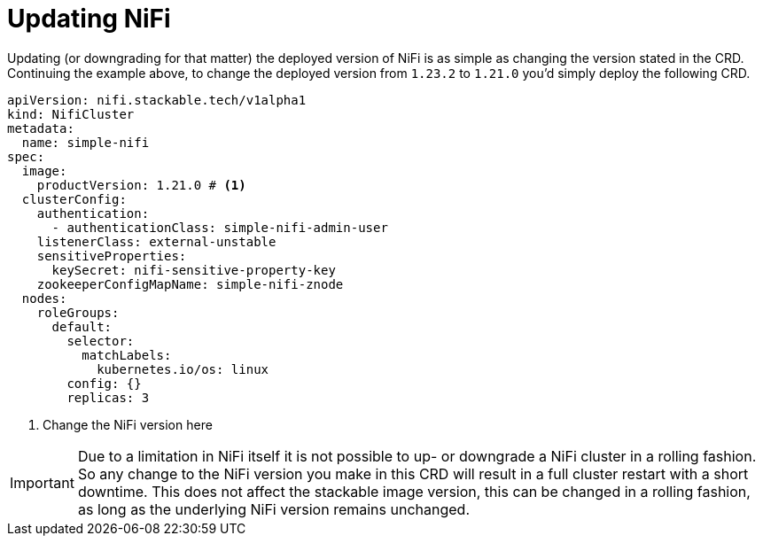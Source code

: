 = Updating NiFi

Updating (or downgrading for that matter) the deployed version of NiFi is as simple as changing the version stated in the CRD.
Continuing the example above, to change the deployed version from `1.23.2` to `1.21.0` you'd simply deploy the following CRD.

[source,yaml]
----
apiVersion: nifi.stackable.tech/v1alpha1
kind: NifiCluster
metadata:
  name: simple-nifi
spec:
  image:
    productVersion: 1.21.0 # <1>
  clusterConfig:
    authentication:
      - authenticationClass: simple-nifi-admin-user
    listenerClass: external-unstable
    sensitiveProperties:
      keySecret: nifi-sensitive-property-key
    zookeeperConfigMapName: simple-nifi-znode
  nodes:
    roleGroups:
      default:
        selector:
          matchLabels:
            kubernetes.io/os: linux
        config: {}
        replicas: 3
----

<1> Change the NiFi version here

IMPORTANT: Due to a limitation in NiFi itself it is not possible to up- or downgrade a NiFi cluster in a rolling fashion.
So any change to the NiFi version you make in this CRD will result in a full cluster restart with a short downtime.
This does not affect the stackable image version, this can be changed in a rolling fashion, as long as the underlying NiFi version remains unchanged.
